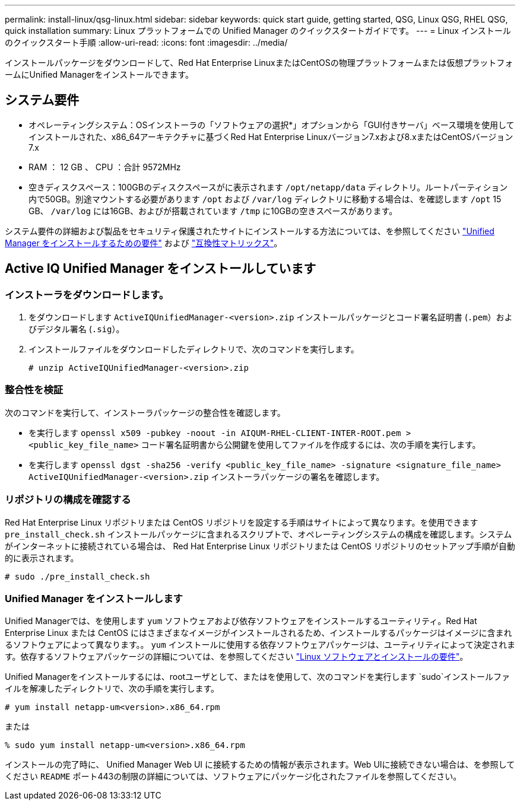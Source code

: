 ---
permalink: install-linux/qsg-linux.html 
sidebar: sidebar 
keywords: quick start guide, getting started, QSG, Linux QSG, RHEL QSG, quick installation 
summary: Linux プラットフォームでの Unified Manager のクイックスタートガイドです。 
---
= Linux インストールのクイックスタート手順
:allow-uri-read: 
:icons: font
:imagesdir: ../media/


[role="lead"]
インストールパッケージをダウンロードして、Red Hat Enterprise LinuxまたはCentOSの物理プラットフォームまたは仮想プラットフォームにUnified Managerをインストールできます。



== システム要件

* オペレーティングシステム：OSインストーラの「ソフトウェアの選択*」オプションから「GUI付きサーバ」ベース環境を使用してインストールされた、x86_64アーキテクチャに基づくRed Hat Enterprise Linuxバージョン7.xおよび8.xまたはCentOSバージョン7.x
* RAM ： 12 GB 、 CPU ：合計 9572MHz
* 空きディスクスペース：100GBのディスクスペースがに表示されます `/opt/netapp/data` ディレクトリ。ルートパーティション内で50GB。別途マウントする必要があります `/opt` および `/var/log` ディレクトリに移動する場合は、を確認します `/opt` 15 GB、 `/var/log` には16GB、およびが搭載されています `/tmp` に10GBの空きスペースがあります。


システム要件の詳細および製品をセキュリティ保護されたサイトにインストールする方法については、を参照してください link:../install-linux/concept_requirements_for_install_unified_manager.html["Unified Manager をインストールするための要件"] および link:http://mysupport.netapp.com/matrix["互換性マトリックス"]。



== Active IQ Unified Manager をインストールしています



=== インストーラをダウンロードします。

. をダウンロードします `ActiveIQUnifiedManager-<version>.zip` インストールパッケージとコード署名証明書 (`.pem`）およびデジタル署名 (`.sig`）。
. インストールファイルをダウンロードしたディレクトリで、次のコマンドを実行します。
+
`# unzip ActiveIQUnifiedManager-<version>.zip`





=== 整合性を検証

次のコマンドを実行して、インストーラパッケージの整合性を確認します。

* を実行します `openssl x509 -pubkey -noout -in AIQUM-RHEL-CLIENT-INTER-ROOT.pem > <public_key_file_name>` コード署名証明書から公開鍵を使用してファイルを作成するには、次の手順を実行します。
* を実行します `openssl dgst -sha256 -verify <public_key_file_name> -signature <signature_file_name> ActiveIQUnifiedManager-<version>.zip` インストーラパッケージの署名を確認します。




=== リポジトリの構成を確認する

Red Hat Enterprise Linux リポジトリまたは CentOS リポジトリを設定する手順はサイトによって異なります。を使用できます `pre_install_check.sh` インストールパッケージに含まれるスクリプトで、オペレーティングシステムの構成を確認します。システムがインターネットに接続されている場合は、 Red Hat Enterprise Linux リポジトリまたは CentOS リポジトリのセットアップ手順が自動的に表示されます。

`# sudo ./pre_install_check.sh`



=== Unified Manager をインストールします

Unified Managerでは、を使用します `yum` ソフトウェアおよび依存ソフトウェアをインストールするユーティリティ。Red Hat Enterprise Linux または CentOS にはさまざまなイメージがインストールされるため、インストールするパッケージはイメージに含まれるソフトウェアによって異なります。。 `yum` インストールに使用する依存ソフトウェアパッケージは、ユーティリティによって決定されます。依存するソフトウェアパッケージの詳細については、を参照してください link:../install-linux/reference_red_hat_and_centos_software_and_installation_requirements.html["Linux ソフトウェアとインストールの要件"]。

Unified Managerをインストールするには、rootユーザとして、またはを使用して、次のコマンドを実行します `sudo`インストールファイルを解凍したディレクトリで、次の手順を実行します。

`# yum install netapp-um<version>.x86_64.rpm`

または

`% sudo yum install netapp-um<version>.x86_64.rpm`

インストールの完了時に、 Unified Manager Web UI に接続するための情報が表示されます。Web UIに接続できない場合は、を参照してください `README` ポート443の制限の詳細については、ソフトウェアにパッケージ化されたファイルを参照してください。
